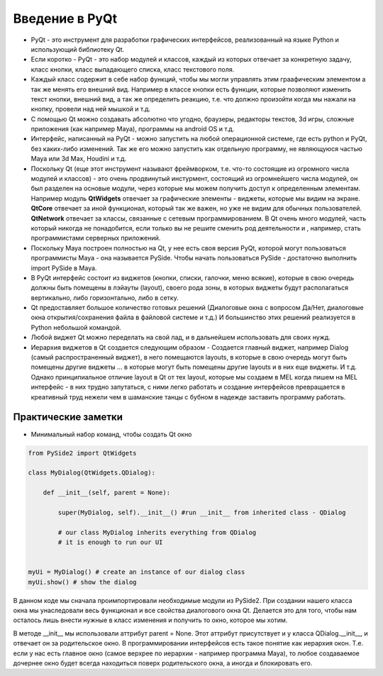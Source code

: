 Введение в PyQt
===============

* PyQt - это инструмент для разработки графических интерфейсов, реализованный на языке Python и использующий библиотеку Qt.
* Если коротко - PyQt - это набор модулей и классов, каждый из которых отвечает за конкретную задачу, класс кнопки, класс выпадающего списка, класс текстового поля.
* Каждый класс содержит в себе набор функций, чтобы мы могли управлять этим граафическим элементом а так же менять его внешний вид. Например в классе кнопки есть функции, которые позволяют изменить текст кнопки, внешний вид, а так же определить реакцию, т.е. что должно произойти когда мы нажали на кнопку, провели над ней мышкой и т.д.
* С помощью Qt можно создавать абсолютно что угодно, браузеры, редакторы текстов, 3d игры, сложные приложения (как например Maya), программы на android OS и т.д.
* Интерфейс, написанный на PyQt - можно запустить на любой операционной системе, где есть python и PyQt, без каких-либо изменений. Так же его можно запустить как отдельную программу, не являющуюся частью Maya или 3d Max, Houdini и т.д.
* Поскольку Qt (еще этот инструмент называют фреймворком, т.е. что-то состоящие из огромного числа модулей и классов) - это очень продвинутый инстурмент, состоящий из огромнейшего числа модулей, он был разделен на основые модули, через которые мы можем получить доступ к определенным элементам. Например модуль **QtWidgets** отвечает за графические элементы - виджеты, которые мы видим на экране. **QtCore** отвечает за иной функционал, который так же важен, но уже не видим для обычных пользователей. **QtNetwork** отвечает за классы, связанные с сетевым программированием. В Qt очень много модулей, часть который никогда не понадобится, если только вы не решите сменить род деятельности и , например, стать программистами серверных приложений.
* Поскольку Maya построен полностью на Qt, у нее есть своя версия PyQt, которой могут пользоваться программисты Maya - она называется PySide. Чтобы начать пользоваться PySide - достаточно выполнить import PySide в Maya.
* В PyQt интерфейс состоит из виджетов (кнопки, списки, галочки, меню всякие), которые в свою очередь должны быть помещены в лэйауты (layout), своего рода зоны, в которых виджеты будут располагаться вертикально, либо горизонтально, либо в сетку. 
* Qt предоставляет большое количество готовых решений (Диалоговые окна с вопросом Да/Нет, диалоговые окна открытия/сохранения файла в файловой системе и т.д.) И большинство этих решений реализуется в Python небольшой командой. 
* Любой виджет Qt можно переделать на свой лад, и в дальнейшем использовать для своих нужд. 
* Иерархия виджетов в Qt создается следующим образом - Создается главный виджет, например Dialog (самый распространенный виджет), в него помещаются layouts, в которые в свою очередь могут быть помещены другие виджеты ... в которые могут быть помещены другие layouts и в них еще виджеты. И т.д. Однако принципиальное отличие layout в Qt от тех layout, которые мы создаем в MEL когда пишем на MEL интерфейс - в них трудно запутаться, с ними легко работать и создание интерфейсов превращается в креативный труд нежели чем в шаманские танцы с бубном в надежде заставить программу работать. 



Практические заметки
--------------------

* Минимальный набор команд, чтобы создать Qt окно

.. code-block:: python

  from PySide2 import QtWidgets

  class MyDialog(QtWidgets.QDialog):

      def __init__(self, parent = None):

          super(MyDialog, self).__init__() #run __init__ from inherited class - QDialog

          # our class MyDialog inherits everything from QDialog
          # it is enough to run our UI


  myUi = MyDialog() # create an instance of our dialog class
  myUi.show() # show the dialog

В данном коде мы сначала проимпортировали необходимые модули из PySide2. При создании нашего класса окна мы унаследовали весь функционал и все свойства диалогового окна Qt. Делается это для того, чтобы нам осталось лишь внести нужные в класс изменения и получить то окно, которое мы хотим.

В методе __init__ мы использовали аттрибут parent = None. Этот аттрибут присутствует и у класса QDialog.__init__, и отвечает он за родительское окно. В программировании интерфейсов есть такое понятие как иерархия окон. Т.е. если у нас есть главное окно (самое верхрее по иерархии - например программа Maya), то любое создаваемое дочернее окно будет всегда находиться поверх родительского окна, а иногда и блокировать его.


